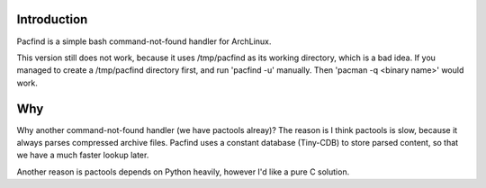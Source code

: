 Introduction
============

Pacfind is a simple bash command-not-found handler for ArchLinux.

This version still does not work, because it uses /tmp/pacfind as its working directory, which is a bad idea. If you managed to create a /tmp/pacfind directory first, and run 'pacfind -u' manually. Then 'pacman -q <binary name>' would work.


Why
===

Why another command-not-found handler (we have pactools alreay)? 
The reason is I think pactools is slow, because it always parses compressed archive files. Pacfind uses a constant database (Tiny-CDB) to store parsed content, so that we have a much faster lookup later.

Another reason is pactools depends on Python heavily, however I'd like a pure C solution.
